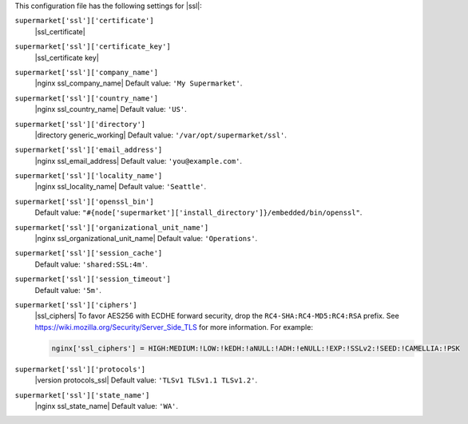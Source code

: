 .. The contents of this file may be included in multiple topics (using the includes directive).
.. The contents of this file should be modified in a way that preserves its ability to appear in multiple topics.


This configuration file has the following settings for |ssl|:

``supermarket['ssl']['certificate']``
   |ssl_certificate|

``supermarket['ssl']['certificate_key']``
   |ssl_certificate key|

``supermarket['ssl']['company_name']``
   |nginx ssl_company_name| Default value: ``'My Supermarket'``.

``supermarket['ssl']['country_name']``
   |nginx ssl_country_name| Default value: ``'US'``.

``supermarket['ssl']['directory']``
   |directory generic_working| Default value: ``'/var/opt/supermarket/ssl'``.

``supermarket['ssl']['email_address']``
   |nginx ssl_email_address| Default value: ``'you@example.com'``.

``supermarket['ssl']['locality_name']``
   |nginx ssl_locality_name| Default value: ``'Seattle'``.

``supermarket['ssl']['openssl_bin']``
   Default value: ``"#{node['supermarket']['install_directory']}/embedded/bin/openssl"``.

``supermarket['ssl']['organizational_unit_name']``
   |nginx ssl_organizational_unit_name| Default value: ``'Operations'``.

``supermarket['ssl']['session_cache']``
   Default value: ``'shared:SSL:4m'``.

``supermarket['ssl']['session_timeout']``
   Default value: ``'5m'``.

``supermarket['ssl']['ciphers']``
   |ssl_ciphers| To favor AES256 with ECDHE forward security, drop the ``RC4-SHA:RC4-MD5:RC4:RSA`` prefix. See https://wiki.mozilla.org/Security/Server_Side_TLS for more information. For example:

   .. code-block:: ruby

      nginx['ssl_ciphers'] = HIGH:MEDIUM:!LOW:!kEDH:!aNULL:!ADH:!eNULL:!EXP:!SSLv2:!SEED:!CAMELLIA:!PSK

``supermarket['ssl']['protocols']``
   |version protocols_ssl| Default value: ``'TLSv1 TLSv1.1 TLSv1.2'``.

``supermarket['ssl']['state_name']``
   |nginx ssl_state_name| Default value: ``'WA'``.
